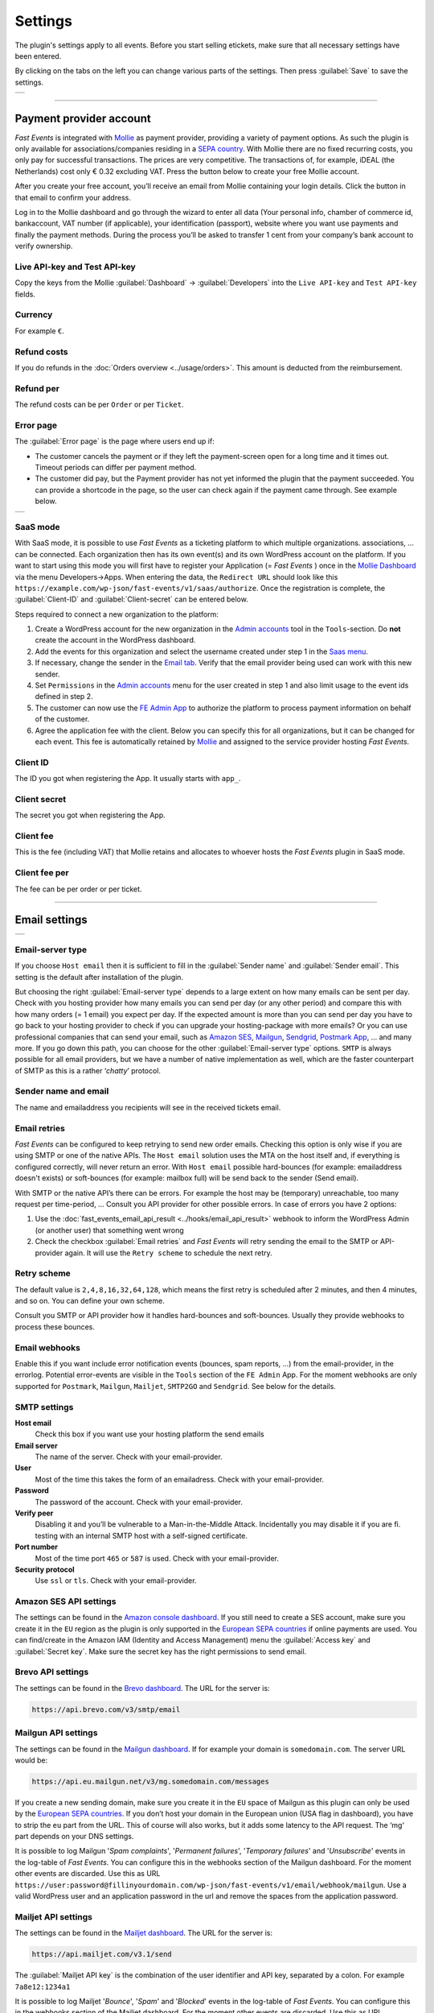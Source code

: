 Settings
========
The plugin's settings apply to all events. Before you start selling etickets, make sure that all necessary settings have been entered.

By clicking on the tabs on the left you can change various parts of the settings. Then press :guilabel:`Save` to save the settings.

.. list-table::

    * - .. image:: ../_static/images/getting-started/Settings.png
           :target: ../_static/images/getting-started/Settings.png
           :alt: Settings - Payment provider

----

Payment provider account
------------------------
*Fast Events* is integrated with `Mollie <https://my.mollie.com/dashboard/signup/5835294>`_ as payment provider, providing a variety of payment options.
As such the plugin is only available for associations/companies residing in a `SEPA country <https://wiki.xmldation.com/Support/EPC/List_of_SEPA_countries>`_.
With Mollie there are no fixed recurring costs, you only pay for successful transactions. The prices are very competitive.
The transactions of, for example, iDEAL (the Netherlands) cost only € 0.32 excluding VAT. Press the button below to create your free Mollie account.

.. image:: ../_static/images/getting-started/Mollie.png
   :target: https://my.mollie.com/dashboard/signup/5835294
   :alt: Mollie

After you create your free account, you’ll receive an email from Mollie containing your login details. Click the button in that email to confirm your address.

Log in to the Mollie dashboard and go through the wizard to enter all data (Your personal info, chamber of commerce id, bankaccount, VAT number (if applicable),
your identification (passport), website where you want use payments and finally the payment methods.
During the process you’ll be asked to transfer 1 cent from your company’s bank account to verify ownership.

Live API-key and Test API-key
^^^^^^^^^^^^^^^^^^^^^^^^^^^^^
Copy the keys from the Mollie :guilabel:`Dashboard` -> :guilabel:`Developers` into the ``Live API-key`` and ``Test API-key`` fields.

Currency
^^^^^^^^
For example ``€``.

Refund costs
^^^^^^^^^^^^
If you do refunds in the :doc:`Orders overview <../usage/orders>`. This amount is deducted from the reimbursement.

Refund per
^^^^^^^^^^
The refund costs can be per ``Order`` or per ``Ticket``.

Error page
^^^^^^^^^^
The :guilabel:`Error page` is the page where users end up if:

- The customer cancels the payment or if they left the payment-screen open for a long time and it times out. Timeout periods can differ per payment method.
- The customer did pay, but the Payment provider has not yet informed the plugin that the payment succeeded. You can provide a shortcode in the page, so the user can check again if the payment came through. See example below.

.. list-table::

    * - .. image:: ../_static/images/getting-started/Error-page.png
           :target: ../_static/images/getting-started/Error-page.png
           :alt: Error page

SaaS mode
^^^^^^^^^
With SaaS mode, it is possible to use *Fast Events* as a ticketing platform to which multiple organizations. associations, ... can be connected.
Each organization then has its own event(s) and its own WordPress account on the platform.
If you want to start using this mode you will first have to register your Application (= *Fast Events* ) once in the
`Mollie Dashboard <https://my.mollie.com/dashboard/signup/5835294>`_ via the menu Developers->Apps. When entering the data, the ``Redirect URL`` should look like this ``https://example.com/wp-json/fast-events/v1/saas/authorize``.
Once the registration is complete, the :guilabel:`Client-ID` and :guilabel:`Client-secret` can be entered below.

Steps required to connect a new organization to the platform:

1. Create a WordPress account for the new organization in the `Admin accounts <../usage/tools.html#admin-accounts>`_ tool in the ``Tools``-section.
   Do **not** create the account in the WordPress dashboard.
2. Add the events for this organization and select the username created under step 1 in the `Saas menu <../usage/events.html#saas>`_.
3. If necessary, change the sender in the `Email tab <../usage/events.html#address-subject>`_.
   Verify that the email provider being used can work with this new sender.
4. Set ``Permissions`` in the `Admin accounts <../usage/tools.html#admin-accounts>`_ menu for the user created in step 1
   and also limit usage to the event ids defined in step 2.
5. The customer can now use the `FE Admin App <../apps/admin.html#regular-accounts>`__ to authorize the platform to process payment information on behalf of the customer.
6. Agree the application fee with the client. Below you can specify this for all organizations, but it can be changed for each event.
   This fee is automatically retained by `Mollie <https://my.mollie.com/dashboard/signup/5835294>`_ and assigned to the service provider hosting *Fast Events*.

Client ID
^^^^^^^^^
The ID you got when registering the App. It usually starts with ``app_``.

Client secret
^^^^^^^^^^^^^
The secret you got when registering the App.

Client fee
^^^^^^^^^^
This is the fee (including VAT) that Mollie retains and allocates to whoever hosts the *Fast Events* plugin in SaaS mode.

Client fee per
^^^^^^^^^^^^^^
The fee can be per order or per ticket.

----

Email settings
--------------

.. list-table::

    * - .. image:: ../_static/images/getting-started/Settings-email.png
           :target: ../_static/images/getting-started/Settings-email.png
           :alt: Settings - email

Email-server type
^^^^^^^^^^^^^^^^^
If you choose ``Host email`` then it is sufficient to fill in the :guilabel:`Sender name` and :guilabel:`Sender email`.
This setting is the default after installation of the plugin.

But choosing the right :guilabel:`Email-server type` depends to a large extent on how many emails can be sent per day.
Check with you hosting provider how many emails you can send per day (or any other period) and compare this with how many orders (= 1 email) you expect per day.
If the expected amount is more than you can send per day you have to go back to your hosting provider to check if you can upgrade your hosting-package with more emails?
Or you can use professional companies that can send your email, such as `Amazon SES <https://aws.amazon.com/ses/>`_, `Mailgun <https://www.mailgun.com/>`_,
`Sendgrid <https://sendgrid.com/>`_, `Postmark App <https://postmarkapp.com/>`_, … and many more. If you go down this path, you can choose for
the other :guilabel:`Email-server type` options. ``SMTP`` is always possible for all email providers, but we have a number of native implementation as well,
which are the faster counterpart of SMTP as this is a rather ‘*chatty*’ protocol.

Sender name and email
^^^^^^^^^^^^^^^^^^^^^
The name and emailaddress you recipients will see in the received tickets email.

Email retries
^^^^^^^^^^^^^
*Fast Events* can be configured to keep retrying to send new order emails. Checking this option is only wise if you are using SMTP or one of the native APIs.
The ``Host email`` solution uses the MTA on the host itself and, if everything is configured correctly, will never return an error.
With ``Host email`` possible hard-bounces (for example: emailaddress doesn't exists) or soft-bounces (for example: mailbox full) will be send back to the sender (Send email).

With SMTP or the native API’s there can be errors. For example the host may be (temporary) unreachable, too many request per time-period, … Consult you API provider for other possible errors. In case of errors you have 2 options:

#. Use the :doc:`fast_events_email_api_result <../hooks/email_api_result>` webhook to inform the WordPress Admin (or another user) that something went wrong
#. Check the checkbox :guilabel:`Email retries` and *Fast Events* will retry sending the email to the SMTP or API-provider again.
   It will use the ``Retry scheme`` to schedule the next retry.

Retry scheme
^^^^^^^^^^^^
The default value is ``2,4,8,16,32,64,128``, which means the first retry is scheduled after 2 minutes, and then 4 minutes, and so on.
You can define your own scheme.

Consult you SMTP or API provider how it handles hard-bounces and soft-bounces. Usually they provide webhooks to process these bounces.

Email webhooks
^^^^^^^^^^^^^^
Enable this if you want include error notification events (bounces, spam reports, ...) from the email-provider, in the errorlog.
Potential error-events are visible in the ``Tools`` section of the ``FE Admin`` App.
For the moment webhooks are only supported for ``Postmark``, ``Mailgun``, ``Mailjet``, ``SMTP2GO`` and ``Sendgrid``. See below for the details.
     
SMTP settings
^^^^^^^^^^^^^
**Host email**
   Check this box if you want use your hosting platform the send emails
**Email server**
   The name of the server. Check with your email-provider.
**User**
   Most of the time this takes the form of an emailadress. Check with your email-provider.
**Password**
   The password of the account. Check with your email-provider.
**Verify peer**
   Disabling it and you’ll be vulnerable to a Man-in-the-Middle Attack. Incidentally you may disable it if you are fi. testing with an internal SMTP host with a self-signed certificate.
**Port number**
   Most of the time port ``465`` or ``587`` is used. Check with your email-provider.
**Security protocol**
   Use ``ssl`` or ``tls``. Check with your email-provider.

Amazon SES API settings
^^^^^^^^^^^^^^^^^^^^^^^
The settings can be found in the `Amazon console dashboard <https://console.aws.amazon.com/>`_.
If you still need to create a SES account, make sure you create it in the ``EU`` region as the plugin is only supported in the `European SEPA countries <https://wiki.xmldation.com/Support/EPC/List_of_SEPA_countries>`_ if online payments are used.
You can find/create in the Amazon IAM (Identity and Access Management) menu the :guilabel:`Access key` and :guilabel:`Secret key`. Make sure the secret key has the right permissions to send email.

Brevo API settings
^^^^^^^^^^^^^^^^^^
The settings can be found in the `Brevo dashboard <https://www.brevo.com/>`_. The URL for the server is:

.. code-block:: html

   https://api.brevo.com/v3/smtp/email

Mailgun API settings
^^^^^^^^^^^^^^^^^^^^
The settings can be found in the `Mailgun dashboard <https://www.mailgun.com/>`_. If for example your domain is ``somedomain.com``. The server URL would be:

.. code-block:: html

   https://api.eu.mailgun.net/v3/mg.somedomain.com/messages
   
If you create a new sending domain, make sure you create it in the ``EU`` space of Mailgun as this plugin can only be used by the
`European SEPA countries <https://wiki.xmldation.com/Support/EPC/List_of_SEPA_countries>`_.
If you don’t host your domain in the European union (USA flag in dashboard), you have to strip the ``eu`` part from the URL.
This of course will also works, but it adds some latency to the API request. The ‘mg‘ part depends on your DNS settings.

It is possible to log Mailgun '*Spam complaints*', '*Permanent failures*', '*Temporary failures*' and '*Unsubscribe*' events in the log-table of *Fast Events*.
You can configure this in the webhooks section of the Mailgun dashboard.
For the moment other events are discarded.
Use this as URL ``https://user:password@fillinyourdomain.com/wp-json/fast-events/v1/email/webhook/mailgun``.
Use a valid WordPress user and an application password in the url and remove the spaces from the application password.

Mailjet API settings
^^^^^^^^^^^^^^^^^^^^
The settings can be found in the `Mailjet dashboard <https://www.mailjet.com/>`_. The URL for the server is:

.. code-block:: html

   https://api.mailjet.com/v3.1/send
   
The :guilabel:`Mailjet API key` is the combination of the user identifier and API key, separated by a colon. For example ``7a8e12:1234a1``

It is possible to log Mailjet '*Bounce*', '*Spam*' and '*Blocked*' events in the log-table of *Fast Events*.
You can configure this in the webhooks section of the Mailjet dashboard. For the moment other events are discarded.
Use this as URL ``https://user:password@fillinyourdomain.com/wp-json/fast-events/v1/email/webhook/mailjet``.
Use a valid WordPress user and an application password in the url and remove the spaces from the application password.
Do not group webhooks. So uncheck these in the Mailjet webhooks dashboard.

Postmark API settings
^^^^^^^^^^^^^^^^^^^^^
The settings can be found in the `Postmark dashboard <https://postmarkapp.com/>`_. The URL for the server is:

.. code-block:: html

   https://api.postmarkapp.com/email

It is possible to log Postmark '*Bounce*', '*Spam complaint*', '*Subscription change*' and '*Manual suppression*' events in the log-table of *Fast Events*.
You can configure this in the webhooks section of the Postmark dashboard. For the moment other events are discarded.
Use this as URL ``https://fillinyourdomain.com/wp-json/fast-events/v1/email/webhook/postmark``. Furthermore: make sure you enable
Basic authentication and use a valid WordPress user and an application password.
Do **not** include the message content in the webhook!
   
Sendgrid API settings
^^^^^^^^^^^^^^^^^^^^^
The settings can be found in the `Sendgrid dashboard <https://sendgrid.com/>`_. The URL for the server is:

.. code-block:: html

   https://api.sendgrid.com/v3/mail/send

It is possible to log Sendgrid '*Deferred*', '*Bounce*', '*Dropped*', '*Spam report*', '*Unsubscribe*' and '*Group unsubscribe*' events in the log-table of *Fast Events*.
You can configure this in the webhooks section of the Sendgrid dashboard. For the moment other events are discarded.
Use this as URL ``https://user:password@fillinyourdomain.com/wp-json/fast-events/v1/email/webhook/sendgrid``.
Use a valid WordPress user and an application password in the url and remove the spaces from the application password.

SMTP2GO API settings
^^^^^^^^^^^^^^^^^^^^
The settings can be found in the `SMTP2GO dashboard <https://app.smtp2go.com/>`_. The URL for the server is:

.. code-block:: html

   https://eu-api.smtp2go.com/v3/email/send

It is possible to log SMTP2GO '*bounce*', '*spam*', '*unsubscribe*', '*resubscribe*' and '*reject*' events in the log-table of *Fast Events*.
To set this up, go to the Webhooks section of the SMTP2GO dashboard. For the moment other events are discarded.
Use this as URL ``https://fillinyourdomain.com/wp-json/fast-events/v1/email/webhook/smtp2go``. Furthermore: make sure you enable
Basic authentication and use a valid WordPress user and an application password. Provide the Base64‑encoded string.

Add the custom headers '*X_fast_events_event_id*', '*X_fast_events_order_id*' and '*X_fast_events_name*'. After typing each one, press Enter.
   
Sparkpost API settings
^^^^^^^^^^^^^^^^^^^^^^
The settings can be found in the `Sparkpost dashboard <https://www.sparkpost.com/>`_. The URL for the server is:

.. code-block:: html

   https://api.eu.sparkpost.com/api/v1/transmissions
   
If you create a new sending domain, make sure you create it in the ``EU`` space of Sparkpost as this plugin can only be used by the `European SEPA countries <https://wiki.xmldation.com/Support/EPC/List_of_SEPA_countries>`_.
If you don’t host your domain in the European union, you have to strip the ``eu`` part from the URL. This of course will also works, but it adds some latency to the API request.

----

ReCAPTCHA settings
------------------

.. list-table::

    * - .. image:: ../_static/images/getting-started/Settings-recaptcha.png
           :target: ../_static/images/getting-started/Settings-recaptcha.png
           :alt: Settings - recaptcha

With RSVP events, it is possible for people to spam you with all sorts of real or fake email addresses, even if you have confirmations turned on.
Worse, they may give you a bad reputation, and the receiving domains may flag you as a spammer.

For these cases you can use `Google reCAPTCHA <https://developers.google.com/recaptcha/>`_ or `Cloudflare Turnstile <https://www.cloudflare.com/application-services/products/turnstile/>`_.
Sign in and setup up your domain. *Fast Events* only supports Google ReCaptcha v2 checkbox at the moment. Once setup, copy the keys to the :guilabel:`Site key` and :guilabel:`Secret key`.
Switch on the :guilabel:`ReCaptcha` flag in the `Event settings <../usage/events.html#event-settings>`_ and the booking screen will have a ReCaptcha.

You must have a valid account with either Cloudflare or Google.

----

REST API settings
-----------------

.. list-table::

    * - .. image:: ../_static/images/getting-started/Settings-rest.png
           :target: ../_static/images/getting-started/Settings-rest.png
           :alt: Settings - rest

These settings work together with the `FE Admin App <../apps/admin.html#administrator-accounts>`__ and WordPress users who have an ``administrator`` role.
The App can be used on your mobile/tablet or desktop browser to perform event and order management and access to all tools

API key
^^^^^^^
The secret key the FE Admin App has to use to secure the communication.
You can use the button to generate a new secure token.
If printed or shown, users can scan it with the camera to configure a new server in the app.

----

Action scheduler
----------------

.. list-table::

    * - .. image:: ../_static/images/getting-started/Settings-as.png
           :target: ../_static/images/getting-started/Settings-as.png
           :alt: Settings - action scheduler

*Fast Events* uses the *Action scheduler* for delivering webhook information, retries to send emails and timed RSVP events.

Do not make any changes to these parameters until you have a good understanding of how the *Action scheduler* works and the consequences of the changes.
You can find `here more information <https://actionscheduler.org/perf/>`_ for a detailed explanation. In case you do fully understand it, make the changes and test!

Bear in mind that the *Action scheduler* can be used by multiple plugins. Make sure to know how these plugins interact with the *Action scheduler*.

The defaults will do fine for small events, but if you have an event with thousands of orders in a short time frame or scanning requests **and** webhook consumers for these events, you may consider different settings.

Purge days
^^^^^^^^^^
After 30 days completed actions will be removed from the logs. With the *Fast Events* plugin you could bring this value down to a lower level.
Check for the longest retry schedule you use in sending your email, in webhooks or timed RSVP events. But also check other plugins using the *Action scheduler*, if any.

Time limit
^^^^^^^^^^
Most shared hosting environments allow a maximum of 30 seconds execution time for a job. If this is different in your situation you can change this.
But don't forget: long running actions also tie up resources for a long time!

Batch size
^^^^^^^^^^
By default if a queue starts running it processes 25 actions. This means with the previous parameter ``Time limit``,
that the system has 30 seconds to process the 25 actions.
But the actions issued by *Fast Events* should finish in a fraction of a second.
If you hook up new webhook consumers tell them to return a HTTP 200 response as soon as possible and
not do first all kinds of processing and then return a HTTP 200. If you switch on logging for a webhook,
you can find the full analysis of the webhook including the ``duration``.
If this is close to 1 second or even bigger, then there is a serious issue.

Concurrent batches
^^^^^^^^^^^^^^^^^^
The default is 1. You could increase this, but before you do make sure your webhook consumers can coop with multiple simultaneous connections.
This parameter works together with the next one.

Additional runners
^^^^^^^^^^^^^^^^^^
Because the *Action scheduler* is only triggered at most once every minute by WP Cron, it rarely happens that multiple concurrent batches are running at the same time.
With this parameter you can force *Action scheduler* to start additional queues at the same time.

Clear queues
^^^^^^^^^^^^
The :guilabel:`Clear queues` button removes all tasks in all *Fast Events* plugin queues and resets the periodic cleanup job.

----

Miscellaneous settings
----------------------

.. list-table::

    * - .. image:: ../_static/images/getting-started/Settings-misc.png
           :target: ../_static/images/getting-started/Settings-misc.png
           :alt: Settings - miscellaneous

Cache time statistics queries
^^^^^^^^^^^^^^^^^^^^^^^^^^^^^
Some queries, such as a scan overview and the overview of payment statuses, are fairly intensive according to the amount of orders that are there.
This option allows you to cache the results for a certain period of time. The default value is 60 seconds.

Custom order statuses
^^^^^^^^^^^^^^^^^^^^^
A list of custom statutes separated by a comma. The length of a single status should be 32 characters or less.
You can use the custom status fields in the contextmenu of the order-table.
Fi. use it as reminder for calling back a customer after an earlier call. For example, the field could be filled with ``callback,call finished``.
You can then easily find the actions by searching in the orders overview.
It is added at the end of the ``Order status`` field as, for example, :guilabel:`paid (processing)`.

But you can also use it if you occasionally want to sell a book or whatever. Then use, for example, the statuses ``processing, shipped``.

Use ordering API
^^^^^^^^^^^^^^^^
Use the Ordering API added for generating order forms and order status forms, so that the client frontend can be integrated with other,
non WordPress, development environments.
See :doc:`ordering API <../advanced/api-ordering>` for the specification.

Cache time orderscreen
^^^^^^^^^^^^^^^^^^^^^^
Optional specify how many seconds the orderform needs to be cached.
This option is not using WordPress as cache, but relies on an intermediate cache like Cloudflare or others.
For example, if you specify 60 (=60 seconds), an HTTP header is generated such as: ``Cache-Control: public, max-age=60, s-max-age=60``.

Ordering shortcodes
^^^^^^^^^^^^^^^^^^^
Per line you can specify which token should use which shortcode. This setting is only used if the setting :guilabel:`Use ordering API` in this section is switched on.

.. code-block:: text

  token:shortcode

  Example
  =======
  vintage:[fast_events id=2]
  cycle:[fast_events group="fast"]
  status2:[fe_download showimage="yes" downloadtext="Download tickets"]

The tokens **vintage** and **cycle** can be used in the ordering API to generate the orderform. To call this API, do as follows:

.. code-block:: text

   https://exampledomain.com/wp-json/fast-events/v1/ordering/form/vintage

You can then embed this orderform in your own frontend.
To get it working, you also need the ``fe-payment.js`` or ``fe-payment.min.js`` library, which is part of the Fast Events plugin.
The library is 100% javascript and has no other dependencies.

Query the order status by using the order uid.
The API checks to which event id the order belongs and then looks for a token that starts with 'status' supplemented with the event id.
So for example 'status2'. ``LabpCiOAl9a4n4TaVpxI4Gdei63M76zPeDCFfs1N`` is an order that is part of event number 2.

.. code-block:: text

   https://exampledomain.com/wp-json/fast-events/v1/ordering/status/LabpCiOAl9a4n4TaVpxI4Gdei63M76zPeDCFfs1N

The order status lines are **optional**. If not present the default is ``[fe_download showimage="no" downloadtext="Download tickets"]``

----

Management interface
--------------------
.. grid:: 2
   :gutter: 2

   .. grid-item-card::  Installation management interface

       .. figure:: ../_static/images/getting-started/Settings-mgt-install.png
          :target: ../_static/images/getting-started/Settings-mgt-install.png
          :alt: Installation management interface

   .. grid-item-card::  Maintenance management interface

       .. figure:: ../_static/images/getting-started/Settings-mgt-update.png
          :target: ../_static/images/getting-started/Settings-mgt-update.png
          :alt: Maintenance management interface

As of version 2.0, the plugin’s management interface is no longer bundled with the plugin.
You can install the management interface separately from this menu, and it will stay up‑to‑date automatically.
The other option is to use the :doc:`FE Admin App <../apps/admin>` for Android and IOS phones/tablets and not install the Web interface.
This App contains exactly the same functionality as the Web interface.

To install the App for WordPress ``administrator`` users, click `here <../apps/admin.html#administrator-accounts>`_.

But of course you can also do both, i.e. use both the Web interface and the App.

If you install the web version, you can specify whether you want it to update automatically by selecting the auto-update checkbox.
You can also check manually by pressing the ``Check for new version`` button.
If a new version is available, you will be asked if you want to install it.

